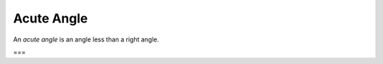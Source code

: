 Acute Angle
===========

.. index:: angles

An *acute angle* is an angle less than a right angle.

===